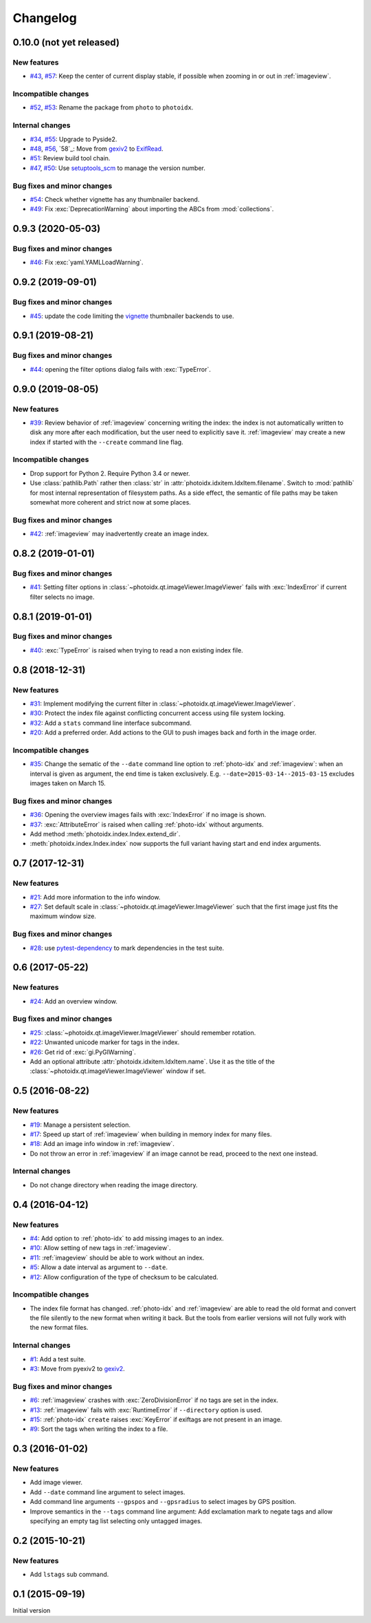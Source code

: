 Changelog
=========


0.10.0 (not yet released)
~~~~~~~~~~~~~~~~~~~~~~~~~

New features
------------

+ `#43`_, `#57`_: Keep the center of current display stable, if
  possible when zooming in or out in :ref:`imageview`.

Incompatible changes
--------------------

+ `#52`_, `#53`_: Rename the package from ``photo`` to ``photoidx``.

Internal changes
----------------

+ `#34`_, `#55`_: Upgrade to Pyside2.
+ `#48`_, `#56`_, `58`_: Move from `gexiv2`_ to `ExifRead`_.
+ `#51`_: Review build tool chain.
+ `#47`_, `#50`_: Use `setuptools_scm`_ to manage the version number.

Bug fixes and minor changes
---------------------------

+ `#54`_: Check whether vignette has any thumbnailer backend.
+ `#49`_: Fix :exc:`DeprecationWarning` about importing the ABCs from
  :mod:`collections`.

.. _#34: https://github.com/RKrahl/photoidx/issues/34
.. _#43: https://github.com/RKrahl/photoidx/issues/43
.. _#47: https://github.com/RKrahl/photoidx/issues/47
.. _#48: https://github.com/RKrahl/photoidx/issues/48
.. _#49: https://github.com/RKrahl/photoidx/pull/49
.. _#50: https://github.com/RKrahl/photoidx/pull/50
.. _#51: https://github.com/RKrahl/photoidx/pull/51
.. _#52: https://github.com/RKrahl/photoidx/issues/52
.. _#53: https://github.com/RKrahl/photoidx/pull/53
.. _#54: https://github.com/RKrahl/photoidx/pull/54
.. _#55: https://github.com/RKrahl/photoidx/pull/55
.. _#56: https://github.com/RKrahl/photoidx/issues/56
.. _#57: https://github.com/RKrahl/photoidx/pull/57
.. _#58: https://github.com/RKrahl/photoidx/pull/58


0.9.3 (2020-05-03)
~~~~~~~~~~~~~~~~~~

Bug fixes and minor changes
---------------------------

+ `#46`_: Fix :exc:`yaml.YAMLLoadWarning`.

.. _#46: https://github.com/RKrahl/photoidx/issues/46


0.9.2 (2019-09-01)
~~~~~~~~~~~~~~~~~~

Bug fixes and minor changes
---------------------------

+ `#45`_: update the code limiting the `vignette`_ thumbnailer
  backends to use.

.. _#45: https://github.com/RKrahl/photoidx/pull/45


0.9.1 (2019-08-21)
~~~~~~~~~~~~~~~~~~

Bug fixes and minor changes
---------------------------

+ `#44`_: opening the filter options dialog fails with
  :exc:`TypeError`.

.. _#44: https://github.com/RKrahl/photoidx/issues/44


0.9.0 (2019-08-05)
~~~~~~~~~~~~~~~~~~

New features
------------

+ `#39`_: Review behavior of :ref:`imageview` concerning writing the
  index: the index is not automatically written to disk any more after
  each modification, but the user need to explicitly save it.
  :ref:`imageview` may create a new index if started with the
  ``--create`` command line flag.

Incompatible changes
--------------------

+ Drop support for Python 2.  Require Python 3.4 or newer.

+ Use :class:`pathlib.Path` rather then :class:`str` in
  :attr:`photoidx.idxitem.IdxItem.filename`.  Switch to :mod:`pathlib`
  for most internal representation of filesystem paths.  As a side
  effect, the semantic of file paths may be taken somewhat more
  coherent and strict now at some places.

Bug fixes and minor changes
---------------------------

+ `#42`_: :ref:`imageview` may inadvertently create an image index.

.. _#39: https://github.com/RKrahl/photoidx/issues/39
.. _#42: https://github.com/RKrahl/photoidx/issues/42


0.8.2 (2019-01-01)
~~~~~~~~~~~~~~~~~~

Bug fixes and minor changes
---------------------------

+ `#41`_: Setting filter options in
  :class:`~photoidx.qt.imageViewer.ImageViewer` fails with
  :exc:`IndexError` if current filter selects no image.

.. _#41: https://github.com/RKrahl/photoidx/issues/41


0.8.1 (2019-01-01)
~~~~~~~~~~~~~~~~~~

Bug fixes and minor changes
---------------------------

+ `#40`_: :exc:`TypeError` is raised when trying to read a non
  existing index file.

.. _#40: https://github.com/RKrahl/photoidx/issues/40


0.8 (2018-12-31)
~~~~~~~~~~~~~~~~

New features
------------

+ `#31`_: Implement modifying the current filter in
  :class:`~photoidx.qt.imageViewer.ImageViewer`.

+ `#30`_: Protect the index file against conflicting concurrent access
  using file system locking.

+ `#32`_: Add a ``stats`` command line interface subcommand.

+ `#20`_: Add a preferred order.  Add actions to the GUI to push
  images back and forth in the image order.

Incompatible changes
--------------------

+ `#35`_: Change the sematic of the ``--date`` command line option to
  :ref:`photo-idx` and :ref:`imageview`: when an interval is given as
  argument, the end time is taken exclusively.
  E.g. ``--date=2015-03-14--2015-03-15`` excludes images taken on
  March 15.

Bug fixes and minor changes
---------------------------

+ `#36`_: Opening the overview images fails with :exc:`IndexError` if
  no image is shown.

+ `#37`_: :exc:`AttributeError` is raised when calling :ref:`photo-idx`
  without arguments.

+ Add method :meth:`photoidx.index.Index.extend_dir`.

+ :meth:`photoidx.index.Index.index` now supports the full variant
  having start and end index arguments.

.. _#20: https://github.com/RKrahl/photoidx/issues/20
.. _#30: https://github.com/RKrahl/photoidx/issues/30
.. _#31: https://github.com/RKrahl/photoidx/issues/31
.. _#32: https://github.com/RKrahl/photoidx/issues/32
.. _#35: https://github.com/RKrahl/photoidx/issues/35
.. _#36: https://github.com/RKrahl/photoidx/issues/36
.. _#37: https://github.com/RKrahl/photoidx/issues/37


0.7 (2017-12-31)
~~~~~~~~~~~~~~~~

New features
------------

+ `#21`_: Add more information to the info window.

+ `#27`_: Set default scale in
  :class:`~photoidx.qt.imageViewer.ImageViewer` such that the first
  image just fits the maximum window size.

Bug fixes and minor changes
---------------------------

+ `#28`_: use `pytest-dependency`_ to mark dependencies in the test
  suite.

.. _#21: https://github.com/RKrahl/photoidx/issues/21
.. _#27: https://github.com/RKrahl/photoidx/issues/27
.. _#28: https://github.com/RKrahl/photoidx/issues/28


0.6 (2017-05-22)
~~~~~~~~~~~~~~~~

New features
------------

+ `#24`_: Add an overview window.

Bug fixes and minor changes
---------------------------

+ `#25`_: :class:`~photoidx.qt.imageViewer.ImageViewer` should
  remember rotation.

+ `#22`_: Unwanted unicode marker for tags in the index.

+ `#26`_: Get rid of :exc:`gi.PyGIWarning`.

+ Add an optional attribute :attr:`photoidx.idxitem.IdxItem.name`.  Use
  it as the title of the :class:`~photoidx.qt.imageViewer.ImageViewer`
  window if set.

.. _#22: https://github.com/RKrahl/photoidx/issues/22
.. _#24: https://github.com/RKrahl/photoidx/issues/24
.. _#25: https://github.com/RKrahl/photoidx/issues/25
.. _#26: https://github.com/RKrahl/photoidx/issues/26


0.5 (2016-08-22)
~~~~~~~~~~~~~~~~

New features
------------

+ `#19`_: Manage a persistent selection.

+ `#17`_: Speed up start of :ref:`imageview` when building in memory
  index for many files.

+ `#18`_: Add an image info window in :ref:`imageview`.

+ Do not throw an error in :ref:`imageview` if an image cannot be
  read, proceed to the next one instead.

Internal changes
----------------

+ Do not change directory when reading the image directory.

.. _#17: https://github.com/RKrahl/photoidx/issues/17
.. _#18: https://github.com/RKrahl/photoidx/issues/18
.. _#19: https://github.com/RKrahl/photoidx/issues/19


0.4 (2016-04-12)
~~~~~~~~~~~~~~~~

New features
------------

+ `#4`_: Add option to :ref:`photo-idx` to add missing images to an
  index.

+ `#10`_: Allow setting of new tags in :ref:`imageview`.

+ `#11`_: :ref:`imageview` should be able to work without an index.

+ `#5`_: Allow a date interval as argument to ``--date``.

+ `#12`_: Allow configuration of the type of checksum to be
  calculated.

Incompatible changes
--------------------

+ The index file format has changed.  :ref:`photo-idx` and
  :ref:`imageview` are able to read the old format and convert the
  file silently to the new format when writing it back.  But the tools
  from earlier versions will not fully work with the new format files.

Internal changes
----------------

+ `#1`_: Add a test suite.

+ `#3`_: Move from pyexiv2 to `gexiv2`_.

Bug fixes and minor changes
---------------------------

+ `#6`_: :ref:`imageview` crashes with :exc:`ZeroDivisionError` if no
  tags are set in the index.

+ `#13`_: :ref:`imageview` fails with :exc:`RuntimeError` if
  ``--directory`` option is used.

+ `#15`_: :ref:`photo-idx` ``create`` raises :exc:`KeyError` if
  exiftags are not present in an image.

+ `#9`_: Sort the tags when writing the index to a file.

.. _#1: https://github.com/RKrahl/photoidx/issues/1
.. _#3: https://github.com/RKrahl/photoidx/issues/3
.. _#4: https://github.com/RKrahl/photoidx/issues/4
.. _#5: https://github.com/RKrahl/photoidx/issues/5
.. _#6: https://github.com/RKrahl/photoidx/issues/6
.. _#9: https://github.com/RKrahl/photoidx/issues/9
.. _#10: https://github.com/RKrahl/photoidx/issues/10
.. _#11: https://github.com/RKrahl/photoidx/issues/11
.. _#12: https://github.com/RKrahl/photoidx/issues/12
.. _#13: https://github.com/RKrahl/photoidx/issues/13
.. _#15: https://github.com/RKrahl/photoidx/issues/15


0.3 (2016-01-02)
~~~~~~~~~~~~~~~~

New features
------------

+ Add image viewer.

+ Add ``--date`` command line argument to select images.

+ Add command line arguments ``--gpspos`` and ``--gpsradius`` to
  select images by GPS position.

+ Improve semantics in the ``--tags`` command line argument: Add
  exclamation mark to negate tags and allow specifying an empty tag
  list selecting only untagged images.


0.2 (2015-10-21)
~~~~~~~~~~~~~~~~

New features
------------

+ Add ``lstags`` sub command.


0.1 (2015-09-19)
~~~~~~~~~~~~~~~~

Initial version


.. _ExifRead: https://github.com/ianare/exif-py
.. _setuptools_scm: https://github.com/pypa/setuptools_scm/
.. _vignette: https://github.com/hydrargyrum/vignette
.. _pytest-dependency: https://github.com/RKrahl/pytest-dependency
.. _gexiv2: https://wiki.gnome.org/Projects/gexiv2
